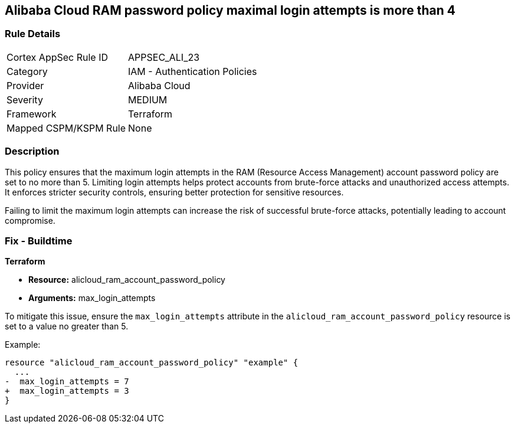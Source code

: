 == Alibaba Cloud RAM password policy maximal login attempts is more than 4


=== Rule Details

[cols="1,2"]
|===
|Cortex AppSec Rule ID |APPSEC_ALI_23
|Category |IAM - Authentication Policies
|Provider |Alibaba Cloud
|Severity |MEDIUM
|Framework |Terraform
|Mapped CSPM/KSPM Rule |None
|===


=== Description 

This policy ensures that the maximum login attempts in the RAM (Resource Access Management) account password policy are set to no more than 5. Limiting login attempts helps protect accounts from brute-force attacks and unauthorized access attempts. It enforces stricter security controls, ensuring better protection for sensitive resources.

Failing to limit the maximum login attempts can increase the risk of successful brute-force attacks, potentially leading to account compromise.

=== Fix - Buildtime


*Terraform* 

* *Resource:* alicloud_ram_account_password_policy
* *Arguments:* max_login_attempts

To mitigate this issue, ensure the `max_login_attempts` attribute in the `alicloud_ram_account_password_policy` resource is set to a value no greater than 5.

Example:

[source,go]
----
resource "alicloud_ram_account_password_policy" "example" {
  ...
-  max_login_attempts = 7
+  max_login_attempts = 3
}
----
